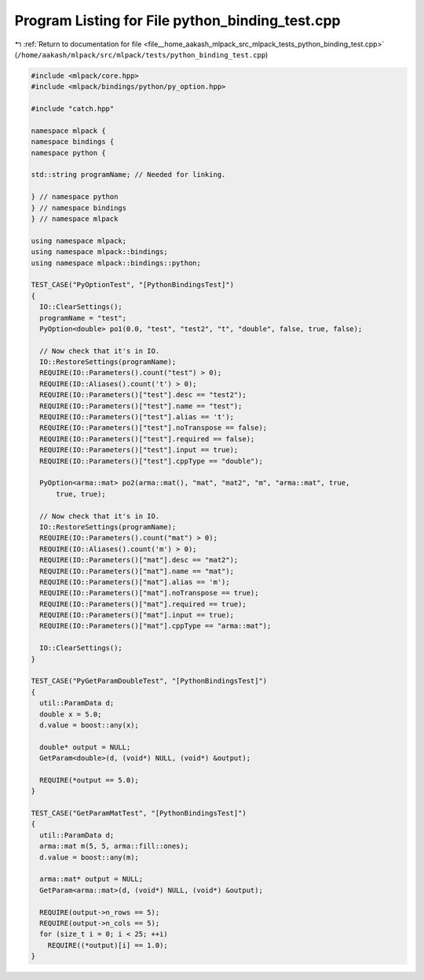 
.. _program_listing_file__home_aakash_mlpack_src_mlpack_tests_python_binding_test.cpp:

Program Listing for File python_binding_test.cpp
================================================

|exhale_lsh| :ref:`Return to documentation for file <file__home_aakash_mlpack_src_mlpack_tests_python_binding_test.cpp>` (``/home/aakash/mlpack/src/mlpack/tests/python_binding_test.cpp``)

.. |exhale_lsh| unicode:: U+021B0 .. UPWARDS ARROW WITH TIP LEFTWARDS

.. code-block:: cpp

   
   #include <mlpack/core.hpp>
   #include <mlpack/bindings/python/py_option.hpp>
   
   #include "catch.hpp"
   
   namespace mlpack {
   namespace bindings {
   namespace python {
   
   std::string programName; // Needed for linking.
   
   } // namespace python
   } // namespace bindings
   } // namespace mlpack
   
   using namespace mlpack;
   using namespace mlpack::bindings;
   using namespace mlpack::bindings::python;
   
   TEST_CASE("PyOptionTest", "[PythonBindingsTest]")
   {
     IO::ClearSettings();
     programName = "test";
     PyOption<double> po1(0.0, "test", "test2", "t", "double", false, true, false);
   
     // Now check that it's in IO.
     IO::RestoreSettings(programName);
     REQUIRE(IO::Parameters().count("test") > 0);
     REQUIRE(IO::Aliases().count('t') > 0);
     REQUIRE(IO::Parameters()["test"].desc == "test2");
     REQUIRE(IO::Parameters()["test"].name == "test");
     REQUIRE(IO::Parameters()["test"].alias == 't');
     REQUIRE(IO::Parameters()["test"].noTranspose == false);
     REQUIRE(IO::Parameters()["test"].required == false);
     REQUIRE(IO::Parameters()["test"].input == true);
     REQUIRE(IO::Parameters()["test"].cppType == "double");
   
     PyOption<arma::mat> po2(arma::mat(), "mat", "mat2", "m", "arma::mat", true,
         true, true);
   
     // Now check that it's in IO.
     IO::RestoreSettings(programName);
     REQUIRE(IO::Parameters().count("mat") > 0);
     REQUIRE(IO::Aliases().count('m') > 0);
     REQUIRE(IO::Parameters()["mat"].desc == "mat2");
     REQUIRE(IO::Parameters()["mat"].name == "mat");
     REQUIRE(IO::Parameters()["mat"].alias == 'm');
     REQUIRE(IO::Parameters()["mat"].noTranspose == true);
     REQUIRE(IO::Parameters()["mat"].required == true);
     REQUIRE(IO::Parameters()["mat"].input == true);
     REQUIRE(IO::Parameters()["mat"].cppType == "arma::mat");
   
     IO::ClearSettings();
   }
   
   TEST_CASE("PyGetParamDoubleTest", "[PythonBindingsTest]")
   {
     util::ParamData d;
     double x = 5.0;
     d.value = boost::any(x);
   
     double* output = NULL;
     GetParam<double>(d, (void*) NULL, (void*) &output);
   
     REQUIRE(*output == 5.0);
   }
   
   TEST_CASE("GetParamMatTest", "[PythonBindingsTest]")
   {
     util::ParamData d;
     arma::mat m(5, 5, arma::fill::ones);
     d.value = boost::any(m);
   
     arma::mat* output = NULL;
     GetParam<arma::mat>(d, (void*) NULL, (void*) &output);
   
     REQUIRE(output->n_rows == 5);
     REQUIRE(output->n_cols == 5);
     for (size_t i = 0; i < 25; ++i)
       REQUIRE((*output)[i] == 1.0);
   }
   

